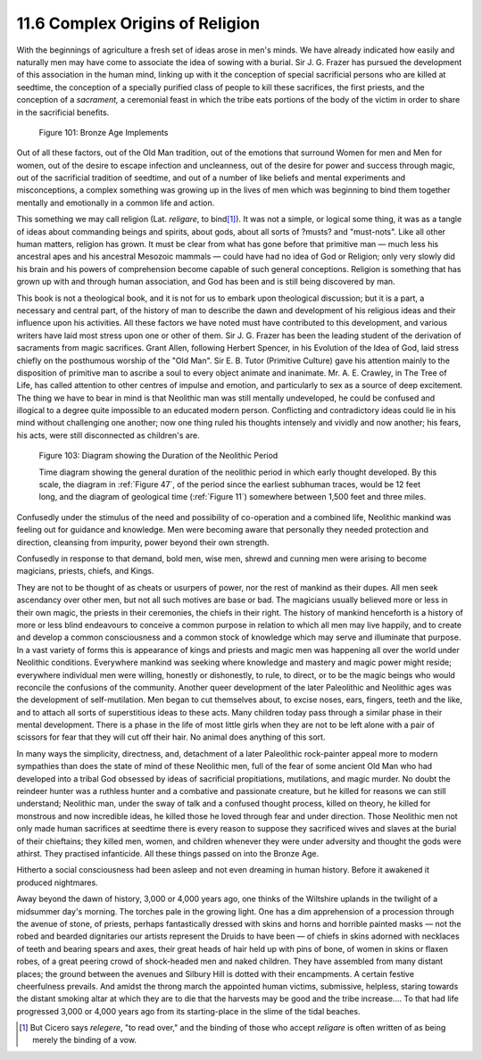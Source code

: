 11.6 Complex Origins of Religion
================================================================

With the beginnings of agriculture a fresh set of ideas arose in men's minds.
We have already indicated how easily and naturally men may have come to
associate the idea of sowing with a burial. Sir J. G. Frazer has pursued the
development of this association in the human mind, linking up with it the
conception of special sacrificial persons who are killed at seedtime, the
conception of a specially purified class of people to kill these sacrifices,
the first priests, and the conception of a *sacrament,* a ceremonial feast in
which the tribe eats portions of the body of the victim in order to share in
the sacrificial benefits.


.. _Figure 101:
.. figure:: /_static/figures/0101.png
    :target: ../_static/figures/0101.png
    :figclass: inline-figure
    :width: 280px
    :alt: Figure 101

    Figure 101: Bronze Age Implements

Out of all these factors, out of the Old Man tradition, out of the emotions
that surround Women for men and Men for women, out of the desire to escape
infection and uncleanness, out of the desire for power and success through
magic, out of the sacrificial tradition of seedtime, and out of a number of
like beliefs and mental experiments and misconceptions, a complex something
was growing up in the lives of men which was beginning to bind them together
mentally and emotionally in a common life and action.

This something we may call religion (Lat. *religare*, to bind\ [#fn3]_). It was
not a simple, or logical some thing, it was as a tangle of ideas about
commanding beings and spirits, about gods, about all sorts of ?musts? and
"must-nots". Like all other human matters, religion has grown. It must be
clear from what has gone before that primitive man — much less his ancestral
apes and his ancestral Mesozoic mammals — could have had no idea of God or
Religion; only very slowly did his brain and his powers of comprehension
become capable of such general conceptions. Religion is something that has
grown up with and through human association, and God has been and is still
being discovered by man.

This book is not a theological book, and it is not for us to embark upon
theological discussion; but it is a part, a necessary and central part, of
the history of man to describe the dawn and development of his religious
ideas and their influence upon his activities. All these factors we have
noted must have contributed to this development, and various writers have
laid most stress upon one or other of them. Sir J. G. Frazer has been the
leading student of the derivation of sacraments from magic sacrifices. Grant
Allen, following Herbert Spencer, in his Evolution of the Idea of God, laid
stress chiefly on the posthumous worship of the "Old Man". Sir E. B. Tutor
(Primitive Culture) gave his attention mainly to the disposition of primitive
man to ascribe a soul to every object animate and inanimate. Mr. A. E.
Crawley, in The Tree of Life, has called attention to other centres of
impulse and emotion, and particularly to sex as a source of deep excitement.
The thing we have to bear in mind is that Neolithic man was still mentally
undeveloped, he could be confused and illogical to a degree quite impossible
to an educated modern person. Conflicting and contradictory ideas could lie
in his mind without challenging one another; now one thing ruled his thoughts
intensely and vividly and now another; his fears, his acts, were still
disconnected as children's are.

.. _Figure 103:
.. figure:: /_static/figures/0103.png
    :target: ../_static/figures/0103.png
    :figclass: inline-figure
    :width: 280px
    :alt: Figure 103

    Figure 103: Diagram showing the Duration of the Neolithic Period

    Time diagram showing the general duration of the neolithic period in which
    early thought developed. By this scale, the diagram in :ref:`Figure 47`, of the
    period since the earliest subhuman traces, would be 12 feet long, and the
    diagram of geological time (:ref:`Figure 11`) somewhere between 1,500 feet and
    three miles.

Confusedly under the stimulus of the need and possibility of co-operation and
a combined life, Neolithic mankind was feeling out for guidance and
knowledge. Men were becoming aware that personally they needed protection and
direction, cleansing from impurity, power beyond their own strength.

Confusedly in response to that demand, bold men, wise men, shrewd and cunning
men were arising to become magicians, priests, chiefs, and Kings.

They are not to be thought of as cheats or usurpers of power, nor the rest of
mankind as their dupes. All men seek ascendancy over other men, but not all
such motives are base or bad. The magicians usually believed more or less in
their own magic, the priests in their ceremonies, the chiefs in their right.
The history of mankind henceforth is a history of more or less blind
endeavours to conceive a common purpose in relation to which all men may live
happily, and to create and develop a common consciousness and a common stock
of knowledge which may serve and illuminate that purpose. In a vast variety
of forms this is appearance of kings and priests and magic men was happening
all over the world under Neolithic conditions. Everywhere mankind was seeking
where knowledge and mastery and magic power might reside; everywhere
individual men were willing, honestly or dishonestly, to rule, to direct, or
to be the magic beings who would reconcile the confusions of the community.
Another queer development of the later Paleolithic and Neolithic ages was the
development of self-mutilation. Men began to cut themselves about, to excise
noses, ears, fingers, teeth and the like, and to attach all sorts of
superstitious ideas to these acts. Many children today pass through a similar
phase in their mental development. There is a phase in the life of most
little girls when they are not to be left alone with a pair of scissors for
fear that they will cut off their hair. No animal does anything of this sort.

In many ways the simplicity, directness, and, detachment of a later
Paleolithic rock-painter appeal more to modern sympathies than does the state
of mind of these Neolithic men, full of the fear of some ancient Old Man who
had developed into a tribal God obsessed by ideas of sacrificial
propitiations, mutilations, and magic murder. No doubt the reindeer hunter
was a ruthless hunter and a combative and passionate creature, but he killed
for reasons we can still understand; Neolithic man, under the sway of talk
and a confused thought process, killed on theory, he killed for monstrous and
now incredible ideas, he killed those he loved through fear and under
direction. Those Neolithic men not only made human sacrifices at seedtime
there is every reason to suppose they sacrificed wives and slaves at the
burial of their chieftains; they killed men, women, and children whenever
they were under adversity and thought the gods were athirst. They practised
infanticide. All these things passed on into the Bronze Age.

Hitherto a social consciousness had been asleep and not even dreaming in
human history. Before it awakened it produced nightmares.

Away beyond the dawn of history, 3,000 or 4,000 years ago, one thinks of the
Wiltshire uplands in the twilight of a midsummer day's morning. The torches
pale in the growing light. One has a dim apprehension of a procession through
the avenue of stone, of priests, perhaps fantastically dressed with skins and
horns and horrible painted masks — not the robed and bearded dignitaries our
artists represent the Druids to have been — of chiefs in skins adorned with
necklaces of teeth and bearing spears and axes, their great heads of hair
held up with pins of bone, of women in skins or flaxen robes, of a great
peering crowd of shock-headed men and naked children. They have assembled
from many distant places; the ground between the avenues and Silbury Hill is
dotted with their encampments. A certain festive cheerfulness prevails. And
amidst the throng march the appointed human victims, submissive, helpless,
staring towards the distant smoking altar at which they are to die that the
harvests may be good and the tribe increase.... To that had life progressed
3,000 or 4,000 years ago from its starting-place in the slime of the tidal
beaches.

.. [#fn3] But Cicero says *relegere*, "to read over," and the binding of those who accept *religare* is often written of as being merely the binding of a vow.

